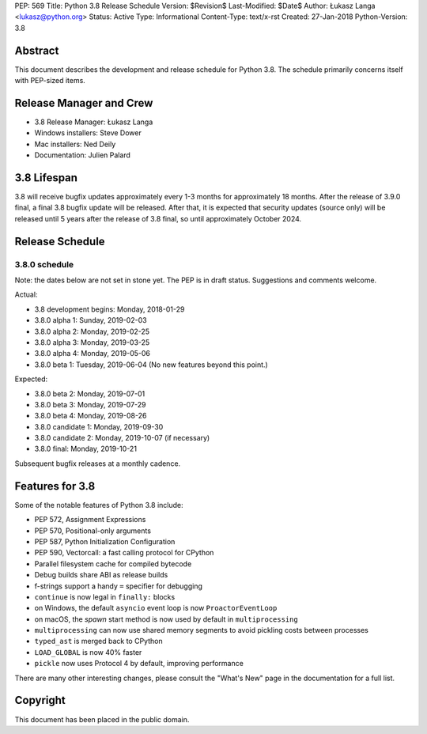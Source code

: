 PEP: 569
Title: Python 3.8 Release Schedule
Version: $Revision$
Last-Modified: $Date$
Author: Łukasz Langa <lukasz@python.org>
Status: Active
Type: Informational
Content-Type: text/x-rst
Created: 27-Jan-2018
Python-Version: 3.8


Abstract
========

This document describes the development and release schedule for
Python 3.8.  The schedule primarily concerns itself with PEP-sized
items.

.. Small features may be added up to the first beta
   release.  Bugs may be fixed until the final release,
   which is planned for end of October 2019.


Release Manager and Crew
========================

- 3.8 Release Manager: Łukasz Langa
- Windows installers: Steve Dower
- Mac installers: Ned Deily
- Documentation: Julien Palard


3.8 Lifespan
============

3.8 will receive bugfix updates approximately every 1-3 months for
approximately 18 months.  After the release of 3.9.0 final, a final
3.8 bugfix update will be released.  After that, it is expected that
security updates (source only) will be released until 5 years after
the release of 3.8 final, so until approximately October 2024.


Release Schedule
================

3.8.0 schedule
--------------

Note: the dates below are not set in stone yet.  The PEP is in draft
status.  Suggestions and comments welcome.

Actual:

- 3.8 development begins: Monday, 2018-01-29
- 3.8.0 alpha 1: Sunday, 2019-02-03
- 3.8.0 alpha 2: Monday, 2019-02-25
- 3.8.0 alpha 3: Monday, 2019-03-25
- 3.8.0 alpha 4: Monday, 2019-05-06
- 3.8.0 beta 1: Tuesday, 2019-06-04
  (No new features beyond this point.)

Expected:

- 3.8.0 beta 2: Monday, 2019-07-01
- 3.8.0 beta 3: Monday, 2019-07-29
- 3.8.0 beta 4: Monday, 2019-08-26
- 3.8.0 candidate 1: Monday, 2019-09-30
- 3.8.0 candidate 2: Monday, 2019-10-07 (if necessary)
- 3.8.0 final: Monday, 2019-10-21

Subsequent bugfix releases at a monthly cadence.


Features for 3.8
================

Some of the notable features of Python 3.8 include:

* PEP 572, Assignment Expressions
* PEP 570, Positional-only arguments
* PEP 587, Python Initialization Configuration
* PEP 590, Vectorcall: a fast calling protocol for CPython
* Parallel filesystem cache for compiled bytecode
* Debug builds share ABI as release builds
* f-strings support a handy ``=`` specifier for debugging
* ``continue`` is now legal in ``finally:`` blocks
* on Windows, the default ``asyncio`` event loop is now
  ``ProactorEventLoop``
* on macOS, the *spawn* start method is now used by default in
  ``multiprocessing``
* ``multiprocessing`` can now use shared memory segments to avoid
  pickling costs between processes
* ``typed_ast`` is merged back to CPython
* ``LOAD_GLOBAL`` is now 40% faster
* ``pickle`` now uses Protocol 4 by default, improving performance

There are many other interesting changes, please consult the
"What's New" page in the documentation for a full list.


Copyright
=========

This document has been placed in the public domain.


..
  Local Variables:
  mode: indented-text
  indent-tabs-mode: nil
  sentence-end-double-space: t
  fill-column: 72
  coding: utf-8
  End:
